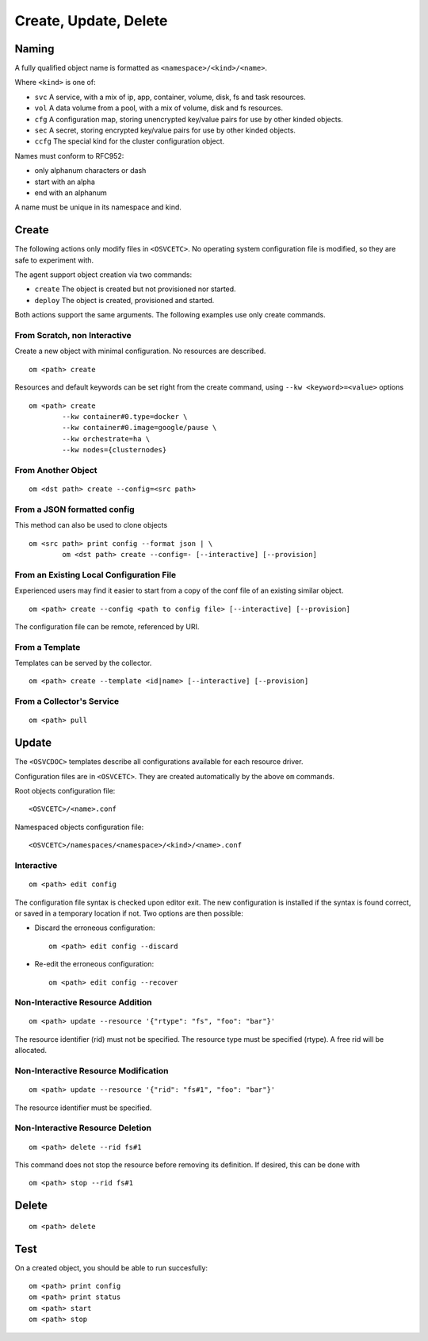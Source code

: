 .. _agent.service.creation:

Create, Update, Delete
**********************

Naming
======

A fully qualified object name is formatted as ``<namespace>/<kind>/<name>``.

Where ``<kind>`` is one of:

* ``svc``
  A service, with a mix of ip, app, container, volume, disk, fs and task resources.
* ``vol``
  A data volume from a pool, with a mix of volume, disk and fs resources.
* ``cfg``
  A configuration map, storing unencrypted key/value pairs for use by other kinded objects.
* ``sec``
  A secret, storing encrypted key/value pairs for use by other kinded objects.
* ``ccfg``
  The special kind for the cluster configuration object.

Names must conform to RFC952:

* only alphanum characters or dash
* start with an alpha
* end with an alphanum

A name must be unique in its namespace and kind.

Create
======

The following actions only modify files in ``<OSVCETC>``. No operating system configuration file is modified, so they are safe to experiment with.

The agent support object creation via two commands:

* ``create``
  The object is created but not provisioned nor started.

* ``deploy``
  The object is created, provisioned and started.

Both actions support the same arguments. The following examples use only create commands.

From Scratch, non Interactive
-----------------------------

Create a new object with minimal configuration. No resources are described.

::

	om <path> create

Resources and default keywords can be set right from the create command, using ``--kw <keyword>=<value>`` options

::

	om <path> create
		--kw container#0.type=docker \
		--kw container#0.image=google/pause \
		--kw orchestrate=ha \
		--kw nodes={clusternodes}

From Another Object
-------------------

::

	om <dst path> create --config=<src path>

From a JSON formatted config
----------------------------

This method can also be used to clone objects

::

	om <src path> print config --format json | \
		om <dst path> create --config=- [--interactive] [--provision]

From an Existing Local Configuration File
-----------------------------------------

Experienced users may find it easier to start from a copy of the conf file of an existing similar object.

::

	om <path> create --config <path to config file> [--interactive] [--provision]

The configuration file can be remote, referenced by URI.

From a Template
---------------

Templates can be served by the collector.

::

	om <path> create --template <id|name> [--interactive] [--provision]

.. seealso:: :ref:`agent-service-provisioning`

From a Collector's Service
--------------------------

::

	om <path> pull

Update
======

The ``<OSVCDOC>`` templates describe all configurations available for each resource driver.

Configuration files are in ``<OSVCETC>``. They are created automatically by the above ``om`` commands.

Root objects configuration file:

::

	<OSVCETC>/<name>.conf

Namespaced objects configuration file:

::

	<OSVCETC>/namespaces/<namespace>/<kind>/<name>.conf

Interactive
-----------

::

	om <path> edit config

The configuration file syntax is checked upon editor exit. The new configuration is installed if the syntax is found correct, or saved in a temporary location if not. Two options are then possible:

* Discard the erroneous configuration::

	om <path> edit config --discard

* Re-edit the erroneous configuration::

	om <path> edit config --recover


Non-Interactive Resource Addition
---------------------------------

::

	om <path> update --resource '{"rtype": "fs", "foo": "bar"}'

The resource identifier (rid) must not be specified. The resource type must be specified (rtype). A free rid will be allocated.

Non-Interactive Resource Modification
-------------------------------------

::

	om <path> update --resource '{"rid": "fs#1", "foo": "bar"}'

The resource identifier must be specified.

Non-Interactive Resource Deletion
---------------------------------

::

	om <path> delete --rid fs#1

This command does not stop the resource before removing its definition. If desired, this can be done with

::

	om <path> stop --rid fs#1

Delete
======

::

	om <path> delete


Test
====

On a created object, you should be able to run succesfully:

::

	om <path> print config
	om <path> print status
	om <path> start
	om <path> stop


